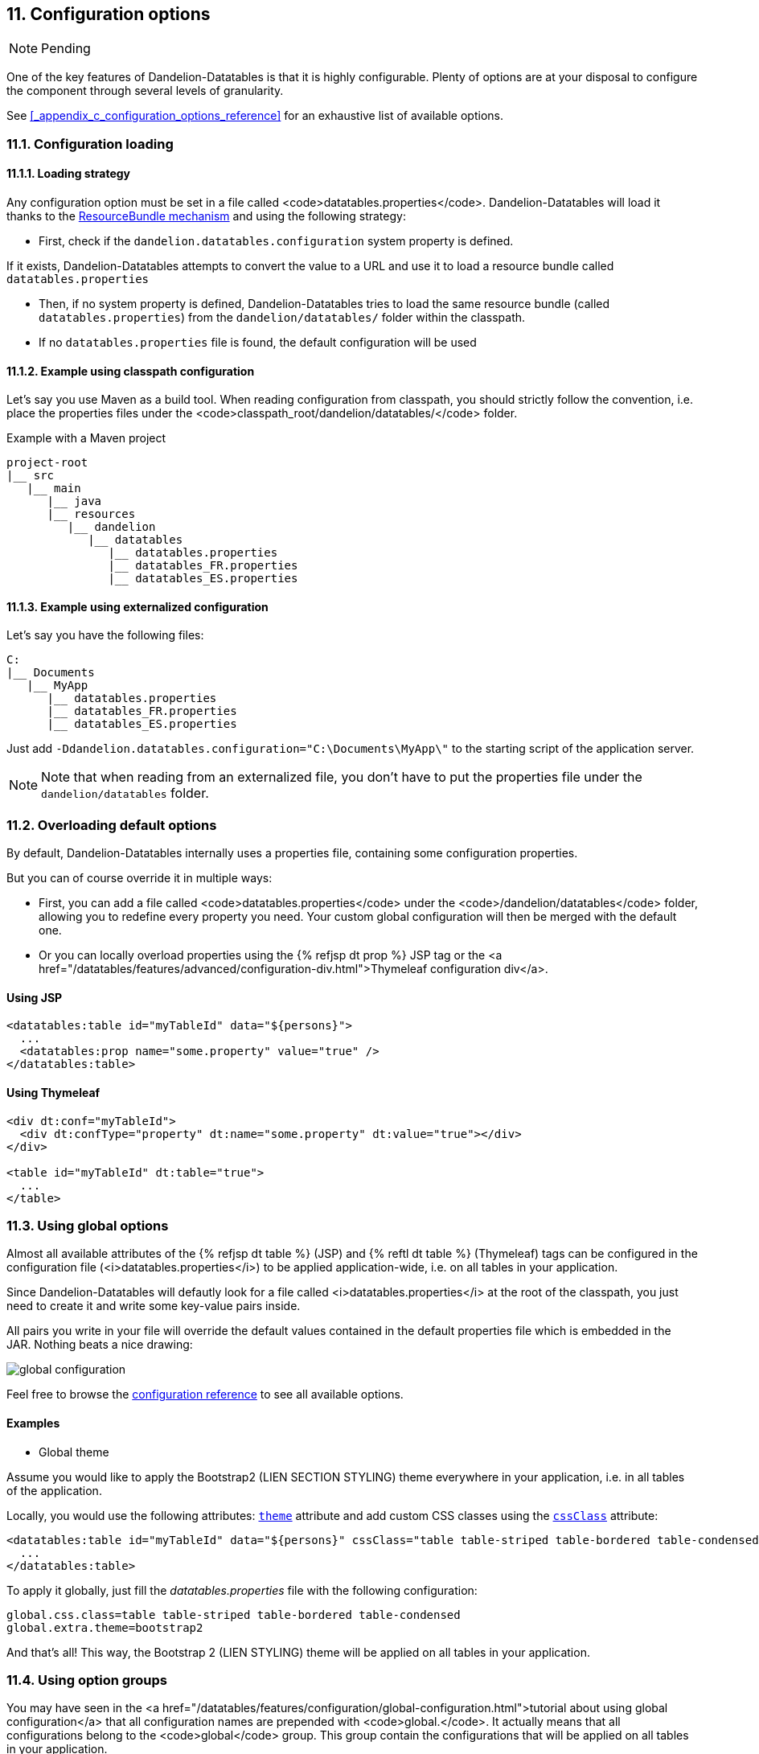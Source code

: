 == 11. Configuration options

NOTE: Pending

One of the key features of Dandelion-Datatables is that it is highly configurable. Plenty of options are at your disposal to configure the component through several levels of granularity.

See <<_appendix_c_configuration_options_reference>> for an exhaustive list of available options.

=== 11.1. Configuration loading

==== 11.1.1. Loading strategy

Any configuration option must be set in a file called <code>datatables.properties</code>. Dandelion-Datatables will load it thanks to the http://docs.oracle.com/javase/6/docs/api/java/util/ResourceBundle.html[ResourceBundle mechanism] and using the following strategy:

* First, check if the `dandelion.datatables.configuration` system property is defined.

If it exists, Dandelion-Datatables attempts to convert the value to a URL and use it to load a resource bundle called `datatables.properties`

* Then, if no system property is defined, Dandelion-Datatables tries to load the same resource bundle (called `datatables.properties`) from the `dandelion/datatables/` folder within the classpath.

* If no `datatables.properties` file is found, the default configuration will be used

==== 11.1.2. Example using classpath configuration

Let's say you use Maven as a build tool. When reading configuration from classpath, you should strictly follow the convention, i.e. place the properties files under the <code>classpath_root/dandelion/datatables/</code> folder.

.Example with a Maven project
[source, xml]
----
project-root
|__ src
   |__ main
      |__ java
      |__ resources
         |__ dandelion
            |__ datatables 
               |__ datatables.properties
               |__ datatables_FR.properties
               |__ datatables_ES.properties
----

==== 11.1.3. Example using externalized configuration

Let's say you have the following files:

[source, xml]
----
C:
|__ Documents
   |__ MyApp
      |__ datatables.properties
      |__ datatables_FR.properties
      |__ datatables_ES.properties
----

Just add `-Ddandelion.datatables.configuration="C:\Documents\MyApp\"` to the starting script of the application server.

NOTE: Note that when reading from an externalized file, you don't have to put the properties file under the `dandelion/datatables` folder.

=== 11.2. Overloading default options

By default, Dandelion-Datatables internally uses a properties file, containing some configuration properties.

But you can of course override it in multiple ways:
   
* First, you can add a file called <code>datatables.properties</code> under the <code>/dandelion/datatables</code> folder, allowing you to redefine every property you need. Your custom global configuration will then be merged with the default one.
* Or you can locally overload properties using the {% refjsp dt prop %} JSP tag or the <a href="/datatables/features/advanced/configuration-div.html">Thymeleaf configuration div</a>.

[discrete]
==== Using JSP

[source, xml]
----
<datatables:table id="myTableId" data="${persons}">
  ...
  <datatables:prop name="some.property" value="true" />
</datatables:table>
----

[discrete]
==== Using Thymeleaf

[source, xml]
----
<div dt:conf="myTableId">
  <div dt:confType="property" dt:name="some.property" dt:value="true"></div>
</div>
      
<table id="myTableId" dt:table="true">
  ...
</table>
----

=== 11.3. Using global options

Almost all available attributes of the {% refjsp dt table %} (JSP) and {% reftl dt table %} (Thymeleaf) tags can be configured in the configuration file (<i>datatables.properties</i>) to be applied application-wide, i.e. on all tables in your application.

Since Dandelion-Datatables will defautly look for a file called <i>datatables.properties</i> at the root of the classpath, you just need to create it and write some key-value pairs inside.

All pairs you write in your file will override the default values contained in the default properties file which is embedded in the JAR. Nothing beats a nice drawing:

image::global-configuration.png[]

Feel free to browse the <<appendix-c-configuration-options-reference,configuration reference>> to see all available options.

[discrete]
==== Examples

* Global theme

Assume you would like to apply the Bootstrap2 (LIEN SECTION STYLING) theme everywhere in your application, i.e. in all tables of the application.

Locally, you would use the following attributes: <<jsp-table-theme, `theme`>> attribute and add custom CSS classes using the <<jsp-table-cssClass, `cssClass`>> attribute:

[source, xml]
----
<datatables:table id="myTableId" data="${persons}" cssClass="table table-striped table-bordered table-condensed" theme="bootstrap2">
  ...
</datatables:table>
----

To apply it globally, just fill the _datatables.properties_ file with the following configuration:

 global.css.class=table table-striped table-bordered table-condensed
 global.extra.theme=bootstrap2

And that's all! This way, the Bootstrap 2 (LIEN STYLING) theme will be applied on all tables in your application.

=== 11.4. Using option groups

You may have seen in the <a href="/datatables/features/configuration/global-configuration.html">tutorial about using global configuration</a> that all configuration names are prepended with <code>global.</code>. It actually means that all configurations belong to the <code>global</code> group. This group contain the configurations that will be applied on all tables in your application.

==== 11.4.1. Creating option groups

The option groups have been introduced in the v0.9.0. It allows you to create groups of configuration that you can apply locally, i.e. on a particular table.

Note that any group you create will extend the <code>global</code> one, which himself extends the global group declared in the <i>datatables-default.properties</i> file, which is included in the JAR.

Once again, nothing beats a nice drawing...

image::configuration-groups.png[]

In the above example, the configuration set up in the <i>datatables.properties</i> file will result in 3 groups:

* *global*: this one is used everywhere in your application, if no specific group is explicitely activated
* *group1* and *group2*: those ones won't be used unless one of them is activated locally. Read the next section to see how.

==== 11.4.2. Activating an option group

This is quite simple. Just use the <<jsp-table-confGroup, `confGroup`>> (JSP) or <<tml-table-confGroup, `dt:confGroup`>> (Thymeleaf) table attributes and set the group name as a value.

[discrete]
===== Using JSP

[source, xml]
----
<datatables:table id="myTableId" data="${persons}" confGroup="group1">
  ...
</datatables:table>
----

[discrete]
===== Using Thymeleaf

[source, xml]
----
<table id="myTableId" dt:table="true" dt:confGroup="group1">
  ...
</table>
----

WARNING: You can only activate one group at a time.






<p>
   Any of the <a href="/dandelion/docs/ref/configuration">configuration properties</a> can be loaded using the same strategy. 
</p>
<p>As most of the configuration properties, you have several options to do so:</p>
<ul>
   <li>
      Using the properties file: just add the following key/value
      pair to your <a
      href="/dandelion/features/configuration/configuration-loading.html">dandelion.properties</a>
      file: 
<pre class="prettyprint">
minification=true
</pre>
   </li>
   <li>Using a filter initialization parameter in your <code>web.xml</code> file:
<pre class="prettyprint">
&lt;filter>
   &lt;filter-name>dandelion&lt;/filter-name>
   &lt;filter-class>com.github.dandelion.core.web.DandelionFilter&lt;/filter-class>
   &lt;init-param>
      &lt;param-name>minification&lt;/param-name>
      &lt;param-value>true&lt;/param-value>
   &lt;/init-param>
&lt;/filter>
</pre>
   </li>
   <li>
      Using a system property: add the following system property to your server starting script:
<pre class="prettyprint">
-Dminification=true
</pre>   
   </li>
</ul>
<p>
   Remember that as for any other <a href="/dandelion/docs/ref/configuration">configuration
      property</a>, the following rule applies:
   <i>system property</i> > <i>filter init param</i> > <i>properties file</i>.
</p>